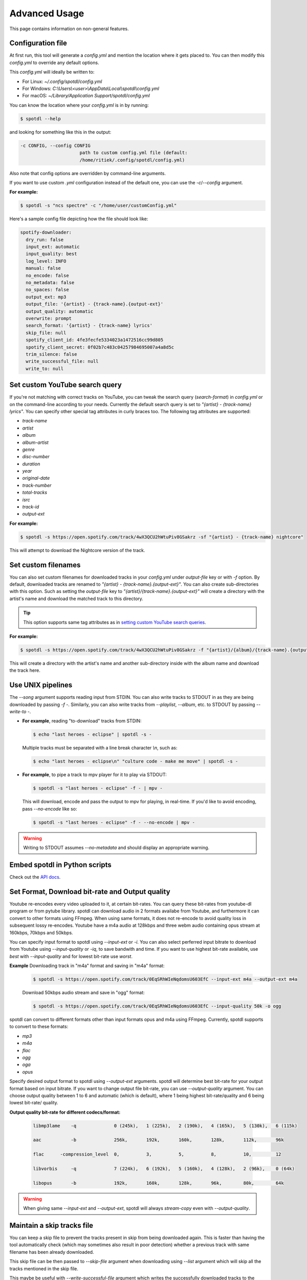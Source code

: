 Advanced Usage
**************

This page contains information on non-general features.


Configuration file
==================

At first run, this tool will generate a *config.yml* and mention the
location where it gets placed to. You can then modify this *config.yml*
to override any default options.

This *config.yml* will ideally be written to:

* For Linux: *~/.config/spotdl/config.yml*
* For Windows: *C:\\Users\\<user>\\AppData\\Local\\spotdl\\config.yml*
* For macOS: *~/Library/Application Support/spotdl/config.yml*

You can know the location where your *config.yml* is in by running:

.. CODE::

    $ spotdl --help

and looking for something like this in the output:

.. CODE::

  -c CONFIG, --config CONFIG
                        path to custom config.yml file (default:
                        /home/ritiek/.config/spotdl/config.yml)

Also note that config options are overridden by command-line arguments.

If you want to use custom *.yml* configuration instead of the default
one, you can use the *-c*/*\--config* argument.

**For example:**

.. CODE::

    $ spotdl -s "ncs spectre" -c "/home/user/customConfig.yml"

Here's a sample config file depicting how the file should look like:

.. CODE::

    spotify-downloader:
      dry_run: false
      input_ext: automatic
      input_quality: best
      log_level: INFO
      manual: false
      no_encode: false
      no_metadata: false
      no_spaces: false
      output_ext: mp3
      output_file: '{artist} - {track-name}.{output-ext}'
      output_quality: automatic
      overwrite: prompt
      search_format: '{artist} - {track-name} lyrics'
      skip_file: null
      spotify_client_id: 4fe3fecfe5334023a1472516cc99d805
      spotify_client_secret: 0f02b7c483c04257984695007a4a8d5c
      trim_silence: false
      write_successful_file: null
      write_to: null


Set custom YouTube search query
===============================

If you're not matching with correct tracks on YouTube, you can tweak
the search query (*search-format*) in *config.yml* or on the
command-line according to your needs.  Currently the default search
query is set to *"{artist} - {track-name} lyrics"*. You can specify
other special tag attributes in curly braces too. The following tag
attributes are supported:

* *track-name*
* *artist*
* *album*
* *album-artist*
* *genre*
* *disc-number*
* *duration*
* *year*
* *original-date*
* *track-number*
* *total-tracks*
* *isrc*
* *track-id*
* *output-ext*

**For example:**

.. CODE::

    $ spotdl -s https://open.spotify.com/track/4wX3QCU2hWtuPiv8GSakrz -sf "{artist} - {track-name} nightcore"

This will attempt to download the Nightcore version of the track.


Set custom filenames
====================

You can also set custom filenames for downloaded tracks in your
*config.yml* under *output-file* key or with *-f* option. By default,
downloaded tracks are renamed to
*"{artist} - {track-name}.{output-ext}"*.  You can also create
sub-directories with this option. Such as setting the *output-file* key
to *"{artist}/{track-name}.{output-ext}"* will create a directory with
the artist's name and download the matched track to this directory.

.. TIP::
    This option supports same tag attributes as in
    `setting custom YouTube search queries <#set-custom-youtube-search-query>`_.

**For example:**

.. CODE::

    $ spotdl -s https://open.spotify.com/track/4wX3QCU2hWtuPiv8GSakrz -f "{artist}/{album}/{track-name}.{output-ext}"

This will create a directory with the artist's name and another sub-directory inside with the
album name and download the track here.


Use UNIX pipelines
==================

The *\--song* argument supports reading input from STDIN.
You can also write tracks to STDOUT in as they are being downloaded by passing *-f -*. Similarly,
you can also write tracks from *\--playlist*, *\--album*, etc. to STDOUT by passing *\--write-to -*.

- **For example**, reading "to-download" tracks from STDIN:

  .. CODE::

      $ echo "last heroes - eclipse" | spotdl -s -

  Multiple tracks must be separated with a line break character *\\n*, such as:

  .. CODE::

      $ echo "last heroes - eclipse\n" "culture code - make me move" | spotdl -s -

- **For example**, to pipe a track to mpv player for it to play via STDOUT:

  .. CODE::

      $ spotdl -s "last heroes - eclipse" -f - | mpv -

  This will download, encode and pass the output to mpv for playing, in real-time.
  If you'd like to avoid encoding, pass *\--no-encode* like so:

  .. CODE::

      $ spotdl -s "last heroes - eclipse" -f - --no-encode | mpv -


.. WARNING::
  Writing to STDOUT assumes *\--no-metadata* and should display an
  appropriate warning.


Embed spotdl in Python scripts
==============================

Check out the `API docs <api.html>`_.


Set Format, Download bit-rate and Output quality
================================================

Youtube re-encodes every video uploaded to it, at certain bit-rates.
You can query these bit-rates from youtube-dl program or from
pytube library. spotdl can download audio in 2 formats availabe
from Youtube, and furthermore it can convert to other formats
using FFmpeg. When using same formats, it does not re-encode to
avoid quality loss in subsequent lossy re-encodes. Youtube have
a m4a audio at 128kbps and three webm audio containing opus stream
at 160kbps, 70kbps and 50kbps.

You can specify input format to spotdl using *\--input-ext* or *\-i*.
You can also select perferred input bitrate to download from Youtube
using *\--input-quality* or *\-iq*, to save bandwith and time.
If you want to use highest bit-rate available, use *best* with
*\--input-quality* and for lowest bit-rate use *worst*.

**Example** Downloading track in "m4a" format and saving in "m4a" format:

  .. CODE::

      $ spotdl -s https://open.spotify.com/track/0EqSRhWIeNqdomsU603EfC --input-ext m4a --output-ext m4a

  Download 50kbps audio stream and save in "ogg" format:

  .. CODE::

      $ spotdl -s https://open.spotify.com/track/0EqSRhWIeNqdomsU603EfC --input-quality 50k -o ogg

spotdl can convert to different formats other than input formats opus and
m4a using FFmpeg. Currently, spotdl supports to convert to these formats:

* *mp3*
* *m4a*
* *flac*
* *ogg*
* *oga*
* *opus*

Specify desired output format to spotdl using *\--output-ext* arguments.
spotdl will determine best bit-rate for your output format based on input
bitrate.
If you want to change output file bit-rate, you can use *\--output-quality*
argument. You can choose output quality between 1 to 6 and automatic (which
is default), where 1 being highest bit-rate/quality and 6 being lowest bit-rate/
quality.

**Output quality bit-rate for different codecs/format:**

  .. CODE::

      libmp3lame    -q              0 (245k),   1 (225k),   2 (190k),   4 (165k),   5 (130k),   6 (115k)

      aac           -b              256k,       192k,       160k,       128k,       112k,       96k

      flac      -compression_level  0,          3,          5,          8,          10,         12

      libvorbis     -q              7 (224k),   6 (192k),   5 (160k),   4 (128k),   2 (96k),    0 (64k)

      libopus       -b              192k,       160k,       128k,       96k,        80k,        64k


.. WARNING::
  When giving same *\--input-ext* and *\--output-ext*, spotdl will
  always *stream-copy* even with *\--output-quality*.


Maintain a skip tracks file
===========================

You can keep a skip file to prevent the tracks present in skip from
being downloaded again.  This is faster than having the tool
automatically check (which may sometimes also result in poor detection)
whether a previous track with same filename has been already downloaded.

This skip file can be then passed to *\--skip-file* argument when
downloading using *\--list* argument which will skip all the tracks
mentioned in the skip file.

This maybe be useful with *\--write-successful-file* argument which
writes the successfully downloaded tracks to the filename passed.

.. HINT::
    *\--skip-file* and *\--write-successful-file* arguments may also
    point to the same file.

For more info; see the relevant issue
`#296 <https://github.com/ritiek/spotify-downloader/issues/296>`_
and PR `#386 <https://github.com/ritiek/spotify-downloader/pull/386>`_.


Apply metadata from a different track
=====================================

You can download one track and apply metadata to this track from
another track.  *-s* accepts another track which can be used as a
metadata source.  This metadata source track needs to be separated
using "::" from the track to be downloaded.

**For example:**

.. CODE::

    $ spotdl -s "nightcore janji heroes::janji heroes"

This will download the nightcore version of the track but the original
track would be used for metadata. Similarly, one may also pass Spotify
URIs or YouTube URLs (instead of search queries) in either of these two
tracks.


Use a proxy server
==================

To use a proxy server you can set the *http_proxy* and *https_proxy*
environment variables.

**For example:**

.. CODE::

    $ http_proxy=http://127.0.0.1:1080 https_proxy=https://127.0.0.1:1081 spotdl <arguments>

For a detailed explanation see
`#505 (comment) <https://github.com/ritiek/spotify-downloader/issues/505#issuecomment-487456328>`_.

